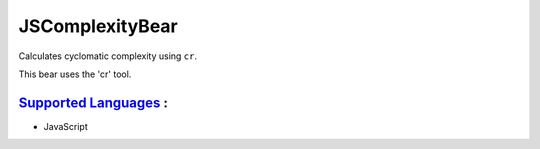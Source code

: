 **JSComplexityBear**
====================

Calculates cyclomatic complexity using ``cr``.

This bear uses the 'cr' tool.

`Supported Languages <../README.rst>`_ :
-----

* JavaScript

